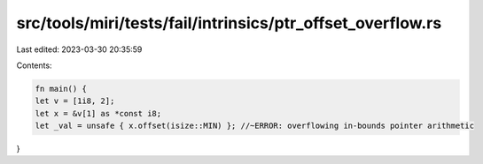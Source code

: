 src/tools/miri/tests/fail/intrinsics/ptr_offset_overflow.rs
===========================================================

Last edited: 2023-03-30 20:35:59

Contents:

.. code-block:: rs

    fn main() {
    let v = [1i8, 2];
    let x = &v[1] as *const i8;
    let _val = unsafe { x.offset(isize::MIN) }; //~ERROR: overflowing in-bounds pointer arithmetic
}



